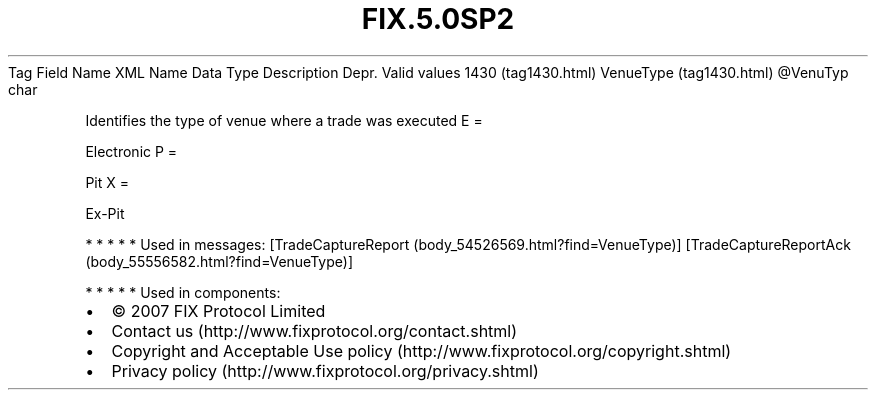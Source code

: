 .TH FIX.5.0SP2 "" "" "Tag #1430"
Tag
Field Name
XML Name
Data Type
Description
Depr.
Valid values
1430 (tag1430.html)
VenueType (tag1430.html)
\@VenuTyp
char
.PP
Identifies the type of venue where a trade was executed
E
=
.PP
Electronic
P
=
.PP
Pit
X
=
.PP
Ex-Pit
.PP
   *   *   *   *   *
Used in messages:
[TradeCaptureReport (body_54526569.html?find=VenueType)]
[TradeCaptureReportAck (body_55556582.html?find=VenueType)]
.PP
   *   *   *   *   *
Used in components:

.PD 0
.P
.PD

.PP
.PP
.IP \[bu] 2
© 2007 FIX Protocol Limited
.IP \[bu] 2
Contact us (http://www.fixprotocol.org/contact.shtml)
.IP \[bu] 2
Copyright and Acceptable Use policy (http://www.fixprotocol.org/copyright.shtml)
.IP \[bu] 2
Privacy policy (http://www.fixprotocol.org/privacy.shtml)
